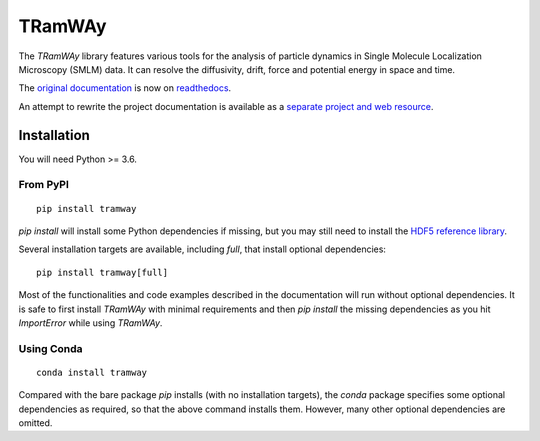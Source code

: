 TRamWAy
=======

The *TRamWAy* library features various tools for the analysis of particle dynamics in Single Molecule Localization Microscopy (SMLM) data.
It can resolve the diffusivity, drift, force and potential energy in space and time.

The `original documentation <https://tramway.readthedocs.io>`_ is now on `readthedocs <https://tramway.readthedocs.io>`_.

An attempt to rewrite the project documentation is available as a `separate project and web resource <https://tramway-tour.readthedocs.io>`_.

Installation
------------

You will need Python >= 3.6.

From PyPI
^^^^^^^^^

::

	pip install tramway

`pip install` will install some Python dependencies if missing, but you may still need to install the `HDF5 reference library <https://support.hdfgroup.org/downloads/index.html>`_.

Several installation targets are available, including `full`, that install optional dependencies::

        pip install tramway[full]

Most of the functionalities and code examples described in the documentation will run without optional dependencies.
It is safe to first install *TRamWAy* with minimal requirements and then `pip install` the missing dependencies as you hit `ImportError` while using *TRamWAy*.

Using Conda
^^^^^^^^^^^

::

        conda install tramway

Compared with the bare package `pip` installs (with no installation targets), the `conda` package specifies some optional dependencies as required, so that the above command installs them.
However, many other optional dependencies are omitted.


